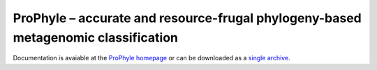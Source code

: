 ProPhyle – accurate and resource-frugal phylogeny-based metagenomic classification
==================================================================================

.. image:: https://travis-ci.org/prophyle/prophyle.svg?branch=master
        :target: https://travis-ci.org/prophyle/prophyle

.. image:: https://codecov.io/gh/prophyle/prophyle/branch/master/graph/badge.svg
        :target: https://codecov.io/gh/prophyle/prophyle

.. image:: https://img.shields.io/badge/install%20with-bioconda-brightgreen.svg?style=flat-square
        :target: https://anaconda.org/bioconda/prophyle

.. image:: https://badge.fury.io/py/prophyle.svg
        :target: https://badge.fury.io/py/prophyle

.. image:: https://zenodo.org/badge/DOI/10.5281/zenodo.1045429.svg
        :target: https://doi.org/10.5281/zenodo.1045429

Documentation is avaiable at the `ProPhyle homepage <http://prophyle.github.io>`_
or can be downloaded
as a `single archive <https://github.com/prophyle/prophyle.github.io/archive/master.tar.gz>`_.


